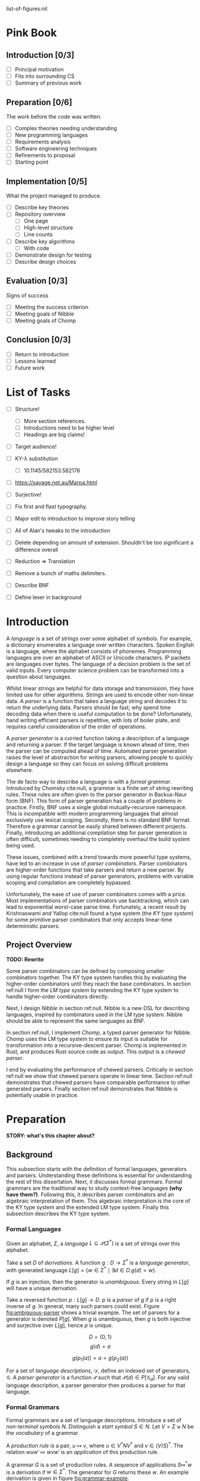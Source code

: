 #+latex_class: dissertation
#+latex_class_options: [12pt,a4paper,twoside,openright]
#+latex_header: \usepackage[hyperref=true,url=true,backend=biber,natbib=true]{biblatex}
#+latex_header: \usepackage[margin=1in]{geometry}
#+latex_header: \usepackage{booktabs,ebproof,parskip,stmaryrd}
#+latex_header: \addbibresource{diss.bib}

# math operators
#+latex_header: \DeclareMathOperator{\True}{true}
#+latex_header: \DeclareMathOperator{\False}{false}
#+latex_header: \DeclareMathOperator{\If}{if}
#+latex_header: \DeclareMathOperator{\Then}{then}
#+latex_header: \DeclareMathOperator{\Else}{else}
#+latex_header: \DeclareMathOperator{\Let}{let}
#+latex_header: \DeclareMathOperator{\In}{in}
#+latex_header: \DeclareMathOperator{\Null}{null}
#+latex_header: \DeclareMathOperator{\First}{first}
#+latex_header: \DeclareMathOperator{\Flast}{flast}

# shorthand
#+latex_header: \newcommand\mre{\(\mu\)-regular expression}
#+latex_header: \newcommand\mres{\(\mu\)-regular expressions}

# try to avoid widows and orphans
#+latex_header: \raggedbottom
#+latex_header: \sloppy
#+latex_header: \clubpenalty1000%
#+latex_header: \widowpenalty1000%

# add more header depths
#+options: H:6

list-of-figures:nil

\pagestyle{headings}
* Pink Book
** Introduction [0/3]
   * [ ] Principal motivation
   * [ ] Fits into surrounding CS
   * [ ] Summary of previous work
** Preparation [0/6]
   The work before the code was written.

   * [ ] Complex theories needing understanding
   * [ ] New programming languages
   * [ ] Requirements analysis
   * [ ] Software engineering techniques
   * [ ] Refinements to proposal
   * [ ] Starting point
** Implementation [0/5]
   What the project managed to produce.

   * [ ] Describe key theories
   * [ ] Repository overview
     * [ ] One page
     * [ ] High-level structure
     * [ ] Line counts
   * [ ] Describe key algorithms
     * [ ] With code
   * [ ] Demonstrate design for testing
   * [ ] Describe design choices
** Evaluation [0/3]
   Signs of success

   * [ ] Meeting the success criterion
   * [ ] Meeting goals of Nibble
   * [ ] Meeting goals of Chomp
** Conclusion [0/3]
   * [ ] Return to introduction
   * [ ] Lessons learned
   * [ ] Future work
* List of Tasks
  - [ ] Structure!
    - [ ] More section references.
    - [ ] Introductions need to be higher level
    - [ ] Headings are big claims!
  - [ ] Target audience!
  - [ ] KY-\lambda substitution
    - [ ] 10.1145/582153.582176
 
  - [ ] https://savage.net.au/Marpa.html

  - [ ] Surjective!
 
  - [ ] Fix first and flast typography.
  - [ ] Major edit to introduction to improve story telling
  - [ ] All of Alan's tweaks to the introduction
  - [ ] Delete depending on amount of extension. Shouldn't be too significant a
    difference overall
  - [ ] Reduction => Translation
  - [ ] Remove a bunch of maths delimiters.
  - [ ] Describe BNF
  - [ ] Define lexer in background
* Introduction
  A /language/ is a set of strings over some alphabet of symbols. For example, a
  dictionary enumerates a language over written characters. Spoken English is a
  language, where the alphabet consists of phonemes. Programming languages are
  over an alphabet of ASCII or Unicode characters. IP packets are languages over
  bytes. The language of a decision problem is the set of valid inputs. Every
  computer science problem can be transformed into a question about languages.

  Whilst linear strings are helpful for data storage and transmission, they have
  limited use for other algorithms. Strings are used to encode other non-linear
  data. A /parser/ is a function that takes a language string and decodes it to
  return the underlying data. Parsers should be fast; why spend time decoding
  data when there is useful computation to be done? Unfortunately, hand writing
  efficient parsers is repetitive, with lots of boiler plate, and requires
  careful consideration of the order of operations.

  A /parser generator/ is a curried function taking a description of a language
  and returning a parser. If the target language is known ahead of time, then
  the parser can be computed ahead of time. Automated parser generation raises
  the level of abstraction for writing parsers, allowing people to quickly
  design a language so they can focus on solving difficult problems elsewhere.

  The de facto way to describe a language is with a /formal grammar/. Introduced
  by Chomsky cite:null, a grammar is a finite set of string rewriting rules.
  These rules are often given to the parser generator in Backus-Naur form (BNF).
  This form of parser generation has a couple of problems in practice. Firstly,
  BNF uses a single global mutually-recursive namespace. This is incompatible
  with modern programming languages that almost exclusively use lexical scoping.
  Secondly, there is no standard BNF format. Therefore a grammar cannot be
  easily shared between different projects. Finally, introducing an additional
  compilation step for parser generation is often difficult, sometimes needing
  to completely overhaul the build system being used.

  These issues, combined with a trend towards more powerful type systems, have
  led to an increase in use of /parser combinators/. Parser combinators are
  higher-order functions that take parsers and return a new parser. By using
  regular functions instead of parser generators, problems with variable scoping
  and compilation are completely bypassed.

  Unfortunately, the ease of use of parser combinators comes with a price. Most
  implementations of parser combinators use backtracking, which can lead to
  exponential worst-case parse time. Fortunately, a recent result by
  Krishnaswami and Yallop cite:null found a type system (the /KY type system/)
  for some primitive parser combinators that only accepts linear-time
  deterministic parsers.
  
** Project Overview
   *TODO: Rewrite*

   Some parser combinators can be defined by composing smaller combinators
   together. The KY type system handles this by evaluating the higher-order
   combinators until they reach the base combinators. In section ref:null I form
   the /LM type system/ by extending the KY type system to handle higher-order
   combinators directly.

   Next, I design /Nibble/ in section ref:null. Nibble is a new DSL for
   describing languages, inspired by combinators used in the LM type system.
   Nibble should be able to represent the same languages as BNF.
   
   In section ref:null, I implement /Chomp/, a typed parser generator for
   Nibble. Chomp uses the LM type system to ensure its input is suitable for
   transformation into a recursive-descent parser. Chomp is implemented in Rust,
   and produces Rust source code as output. This output is a /chewed parser/.
   
   I end by evaluating the performance of chewed parsers. Critically in section
   ref:null we show that chewed parsers operate in linear time. Section ref:null
   demonstrates that chewed parsers have comparable performance to other
   generated parsers. Finally section ref:null demonstrates that Nibble is
   potentially usable in practice.
* Preparation
  *STORY: what's this chapter about?*
  
** Background
   This subsection starts with the definition of formal languages, generators
   and parsers. Understanding these definitions is essential for understanding
   the rest of this dissertation. Next, it discusses formal grammars. Formal
   grammars are the traditional way to study context-free languages *(why have
   them?)*. Following this, it describes parser combinators and an algebraic
   interpretation of them. This algebraic interpretation is the core of the KY
   type system and the extended LM type system. Finally this subsection
   describes the KY type system.
   
*** Formal Languages
    Given an alphabet, \( \Sigma \), a /language/
    \( L \subseteq \mathcal{P}(\Sigma^*) \) is a set of strings over this
    alphabet.

    Take a set \( D \) of /derivations/. A function \( g : D \to \Sigma^* \) is
    a /language generator/, with generated language
    \( L[g] = \{ w \in \Sigma^* \mid \exists d \in D. g(d) = w \} \).

    If \( g \) is an injection, then the generator is /unambiguous/. Every
    string in \( L[g] \) will have a unique derivation.

    Take a reversed function \( p : L[g] \to D \). \( p \) is a /parser/ of
    \( g \) if \( p \) is a right inverse of \( g \). In general, many such
    parsers could exist. Figure [[fig:ambiguous-parser]] shows a trivial example.
    The set of parsers for a generator is denoted \( P[g] \). When \( g \) is
    unambiguous, then \( g \) is both injective and surjective over \( L[g] \),
    hence \( p \) is unique.

    #+label: fig:ambiguous-parser
    #+name: fig:ambiguous-parser
    #+caption: A generated language with two parsers.
    #+begin_figure
    \[ D = \{ 0 , 1 \} \]
    \[ g(d) = a \]
    \begin{align*}
      p_1(a) &= 0 \\
      p_2(a) &= 1
    \end{align*}
    \[ g(p_1(a)) = a = g(p_2(a)) \]
    #+end_figure

    For a set of /language descriptions/, \( \mathcal{D} \), define an indexed
    set of generators, \( \mathcal{G} \). A /parser generator/ is a function
    \( \mathcal{P} \) such that
    \( \mathcal{P}(d) \in P[\mathcal{G}_d] \). For any valid language
    description, a parser generator then produces a parser for that language.
*** Formal Grammars
    Formal grammars are a set of language descriptions. Introduce a set of
    /non-terminal symbols/ \( N \). Distinguish a /start symbol/ \( S \in N \).
    Let \( V = \Sigma \uplus N \) be the /vocabulary/ of a grammar.

    A /production rule/ is a pair, \( u \mapsto v \), where \( u \in V^*NV^* \)
    and \( v \in (V/S)^* \). The relation \( wuw' \Mapsto wvw' \) is an
    /application/ of this production rule.

    A grammar \( G \) is a set of production rules. A sequence of applications
    \( S \Mapsto^* w \) is a derivation if \( w \in \Sigma^* \). The generator
    for \( G \) returns these \( w \). An example derivation is given in figure
    [[fig:grammar-example]].

    #+label: fig:grammar-example
    #+name: fig:grammar-example
    #+caption: An example grammar derivation.
    #+begin_figure
    \begin{align*}
      S &\mapsto aX \\
      X &\mapsto aX\\
      aX &\mapsto Xb \\
      X &\mapsto c
    \end{align*}
    \[ S \Mapsto aX \Mapsto aaX \Mapsto aXb \Mapsto acb \]
    #+end_figure

    These /unrestricted grammars/ correspond to recursively enumerable languages
    cite:null. Whilst any string in the language is accepted, rejecting strings
    is undecidable. Chomsky cite:null introduced a hierarchy of constrained
    grammars. Adding more constraints to production rules reduces the
    computational complexity of parsers, at the cost of reduced expressive
    power.

    Context-free grammars have rules of the form \( A \mapsto v \), where
    \( A \in N \). This transforms derivations into trees, with non-terminal
    internal nodes and alphabet strings as leaves.

    /Context-free grammars/ are the smallest class of grammars in the Chomsky
    hierarchy that include paired delimiters. The set of languages they
    represent are called /context-free languages/. Unfortunately, algorithms
    that parse general context-free grammars, such as Earley and CYK, have
    super-linear time complexity. *NOTE: why is this bad?*

    Chomsky cite:null found that context-free grammars can be parsed by
    nondeterministic push-down automata -- finite state machines with a stack.
    Restricting this to deterministic finite automata leads to /deterministic
    context-free grammars/. Their languages can be parsed in linear time, and
    are unambiguous.

    There are generally two approaches to parsing deterministic context-free
    grammars: top-down and bottom-up. Both of these methods are typically
    restricted to one symbol of /lookahead/. This means only one symbol of the
    input is visible at a time, and once the input is advanced it cannot be
    reversed.

    Top-down parsers, or left-most derivation parsers, start at the root of the
    derivation tree and recursively parse each non-terminal. Parsers like this
    one exclude grammars with /left-recursion/; rules of the form
    \( A \mapsto Av \). With only one symbol of lookahead, it is impossible to
    determine how deep the derivation needs to be.

    Bottom-up parsers (right-most derivation parsers) start at the leaves of the
    derivation tree. This eliminates the left-recursion problem, as the tree is
    only built up to the minimum necessary height.
*** Parser Combinators
    A /generator combinator/ is a higher-order language generator. They take
    some number of generators and generator combinators, and produce a new
    generator or generator combinator. A /parser combinator/ is likewise a
    higher-order parser.
    
    Mathematical analysis of arbitrary generator combinators is infeasible --
    they are arbitrary functions, after all. By restricting the combinators used
    to the set composing some primitive combinators, it is possible to introduce
    an algebra to describe them. Figure [[fig:mu-reg-def]] details one such algebra,
    named \mres{}.
    
    #+label: fig:mu-reg-def
    #+name: fig:mu-reg-def
    #+caption: \mres{} and their derivations.
    #+begin_figure
      *TODO: alignment of derivations is a little wonky*
      \[
        e = \bot
          \mid \epsilon
          \mid c
          \mid e \cdot e
          \mid e \vee e
          \mid \mu x. e
          \mid x
      \]
      
      \centering
      \bigskip
      \begin{math}
      \begin{array}{ccc}
        \begin{prooftree}
           \infer0[DEps]{\epsilon &\Mapsto \epsilon}
        \end{prooftree}
        & \qquad &
        \begin{prooftree}
           \infer0[DLit]{c &\Mapsto c}
        \end{prooftree}
        \\
        & \qquad & \\
        \begin{prooftree}
           \hypo{e &\Mapsto w}
           \infer1[DVeeL]{e \vee e' &\Mapsto w}
        \end{prooftree}
        & \qquad &
        \begin{prooftree}
           \hypo{e &\Mapsto w}
           \infer1[DVeeR]{e' \vee e &\Mapsto w}
        \end{prooftree}
        \\
        & \qquad & \\
        \begin{prooftree}
           \hypo{e &\Mapsto w}
           \hypo{e' &\Mapsto w'}
           \infer2[DCat]{e \cdot e' &\Mapsto ww'}
        \end{prooftree}
        & \qquad &
        \begin{prooftree}
           \hypo{e [ \mu x . e / x ] &\Mapsto w}
           \infer1[DFix]{\mu x . e &\Mapsto w}
        \end{prooftree}
      \end{array}
      \end{math}
    #+end_figure

    There are three first-order language generators: \(\bot\) for the empty
    language, \(\epsilon\) for the language of the empty string only, and
    \( c \) for a language containing the single-symbol string \( c \) only.

    There are two second-order combinators. Concatenation, \( g \cdot g' \)
    takes words from \( g \) and concatenates them with words from \( g' \).
    Alternation, \( g \vee g' \), forms the union of the languages \( g \) and
    \( g' \).

    Finally, there is the least-fixed-point combinator \(\mu g\). This is the
    union \( \bigcup_{n\in\mathbb{N}} g^n(\bot) \), assuming \( g \) is
    monotone. It is the fixed point as \( g (\mu g) = \mu g \).

    To complete the definition of \mres{} as language generators, figure
    [[fig:mu-reg-def]] also shows the derivation relation. Leiß cite:null found that
    \mres{} describe context-free languages. This means that for any \mre{}, there
    is a context-free grammar with the same language, and vice versa. One
    consequence of this means that general \mres{} take super-linear time to
    parse.

    Context-free grammars resolve the parse complexity problem by a
    transformation into a push-down automaton. The algebraic nature of \mres{}
    lends itself to a type system instead.
    
*** KY Type System
    *Note: All definitions are taken from cite:null. To what extent do they need
    citations?*

    The KY type system is a type judgement for \mres{}. If an expression is well
    typed, then there exists a top-down parser for the language of the
    expression.
    
    There are three properties of languages that are particularly interesting,
    named \( \Null \), \( \First \) and \( \Flast \). Their definitions are in
    figure [[fig:lang-props]]. To summarise, a langauge \( L \) is \( \Null \) when
    it contains the empty string. The \( \First \) set is the set of symbols
    starting strings in \( L \), and the \( \Flast \) set is the set of symbols
    that immediately follow strings in \( L \) to make a bigger string in
    \( L \).
    
    #+label: fig:lang-props
    #+name: fig:lang-props
    #+caption: Definitions of \( \Null \), \( \First \) and \( \Flast \)
    #+begin_figure
      \begin{gather*}
        \Null L \iff \epsilon \in L \\
        \begin{align*}
          \First L &= \{ c \in \Sigma \mid \exists w \in \Sigma^*.\, cw \in L \} \\
          \Flast L &=
             \{ c \in \Sigma
             \mid \exists w \in \Sigma^+, w' \in \Sigma^*.\,
               w \in L \wedge wcw' \in L
             \}
        \end{align*}
      \end{gather*}
    #+end_figure
    
    A /KY type/ \( \tau \) is a record \( \{\textsc{Null} \in \mathbb{B} ,
    \textsc{First} \subseteq \Sigma , \textsc{Flast} \subseteq \Sigma \}\). A
    language /satisfies/ a type, \( L \vDash \tau \), when \( \Null L \le
    \tau.\textsc{Null} \wedge \First L \subseteq \tau.\textsc{First} \wedge
    \Flast L \subseteq \tau.\textsc{Flast} \). This definition means that a type
    always over-approximates a language's properties. As types are triples of
    values, they can be manipulated by functions. Figure [[fig:mu-type]] shows some
    basic types and some operations on them. It also describes two relations on
    types, used by the typing judgement.
    
    #+label: fig:mu-type
    #+name: fig:mu-type
    #+caption: Some KY types and operations and relations on them
    #+begin_figure
    \[ b \Rightarrow s = \If b \Then s \Else \emptyset \]
    \begin{align*}
      \tau_{\bot} &= ( \False, \emptyset, \emptyset ) \\
      \tau_{\epsilon} &= ( \True, \emptyset, \emptyset ) \\
      \tau_{c} &= ( \False, \{ c \} , \emptyset )
    \end{align*}
    \begin{align*}
      \tau \vee \tau' &= \left\{ \begin{array}{rl}
           \textsc{Null} = &\tau.\textsc{Null} \vee \tau'.\textsc{Null} \\
           \textsc{First} = &\tau.\textsc{First} \cup \tau'.\textsc{First} \\
           \textsc{Flast} = &\tau.\textsc{Flast} \cup \tau'.\textsc{Flast}
         \end{array}\right\} \\
      \tau \cdot \tau' &= \left\{ \begin{array}{rl}
           \textsc{Null} = &\tau.\textsc{Null} \wedge \tau'.\textsc{Null} \\
           \textsc{First} = &\tau.\textsc{First} \cup (\tau.\textsc{Null} \Rightarrow \tau'.\textsc{First}) \\
           \textsc{Flast} = &\tau'.\textsc{Flast} \cup (\tau'.\textsc{Null} \Rightarrow \tau'.\textsc{First} \cup \tau.\textsc{Flast})
         \end{array}\right\}
    \end{align*}
    \begin{align*}
      \tau \circledast \tau' &= (\tau.\textsc{Flast} \cap \tau'.\textsc{First} = \emptyset) \wedge \neg \tau.\textsc{Null} \\
      \tau \# \tau' &= (\tau.\textsc{First} \cap \tau'.\textsc{First} = \emptyset) \wedge \neg (\tau.\textsc{Null} \wedge \tau'.\textsc{Null})
    \end{align*}
    #+end_figure

    Since the aim is to build a top-down parser, an expression cannot be left
    recursive. The KY type system achieves this using two /variable contexts/. A
    variable context is a map from variables to type. One of the variable
    contexts is /unguarded/, meaning that variables can be used freely. The
    other context is /guarded/, meaning variables can only be used on the right
    side of a concatenation.

    Figure [[fig:mu-judge]] gives the full typing judgement of the KY type system.
    Of particular note, the TFix rule assumes \( x \) is guarded in the
    hypothesis, the TCat rule shifts the guarded context into the unguarded one
    for the right side, and the TVar rule can only reference unguarded
    variables. Krishnaswami and Yallop showed cite:null that is an expression
    has a complete typing judgement when the two variable contexts are empty, it
    is possible to compute a parser for the language of that expression.
    
    #+label: fig:mu-judge
    #+name: fig:mu-judge
    #+caption: KY typing judgement
    #+begin_figure
    \begin{math}
    \begin{array}{ccc}
      \begin{prooftree}
        \infer0[TBot]{\Gamma; \Delta &\vdash \bot : \tau_{\bot}}
      \end{prooftree}
      & \qquad &
      \\
      & \qquad &
      \begin{prooftree}
        \infer0[TEps]{\Gamma; \Delta &\vdash \epsilon : \tau_{\epsilon}}
      \end{prooftree}
      \\
      \begin{prooftree}
        \infer0[TChar]{\Gamma; \Delta &\vdash [ c ] : \tau_c}
      \end{prooftree}
      & \qquad &
      \\
      & \qquad &
      \begin{prooftree}
        \infer0[TVar]{\Gamma, x : \tau; \Delta &\vdash x : \tau}
      \end{prooftree}
      \\
      \begin{prooftree}
        \hypo{\Gamma; \Delta &\vdash e : \tau} 
        \hypo{\Gamma; \Delta &\vdash e' : \tau'} 
        \hypo{\tau &\# \tau'}
        \infer3[TVee]{\Gamma; \Delta &\vdash e \vee e' : \tau \vee \tau'}
      \end{prooftree}
      & \qquad &
      \\
      & \qquad &
      \begin{prooftree}
        \hypo{\Gamma; \Delta &\vdash e : \tau} 
        \hypo{\Gamma, \Delta; \cdot &\vdash e' : \tau'} 
        \hypo{\tau &\circledast \tau'}
        \infer3[TCat]{\Gamma; \Delta &\vdash e \cdot e' : \tau \cdot \tau'}
      \end{prooftree}
      \\
      \begin{prooftree}
        \hypo{\Gamma; \Delta, x : \tau &\vdash e : \tau} 
        \infer1[TFix]{\Gamma; \Delta &\vdash \mu x. e : \tau}
      \end{prooftree}
      & \qquad &
    \end{array}
    \end{math}
    #+end_figure
    
*** Hindley-Milner Type System
    *TODO: Proof read*
    
    The simply-typed lambda calculus (STLC) is possibly the simplest possible
    type system, consisting of ground terms and functions only. System F is an
    extension of the STLC, adding /polymorphism/, where values can have multiple
    types.

    /Type inference/ is the assignment of types to expressions such that the
    expression type checks. Whilst there are arguments for and against type
    inference, when types are difficult to express, the option to elide them is
    helpful. Unfortunately, type inference for System F is undecidable
    cite:null.

    To overcome this problem, Hindley and later Milner described a type system
    with /parametric polymorphism/. Values either have a monotype, or a
    polytype. A monotype is a regular STLC type. A polytype is an abstraction
    over a monotype by adding in type variables, which are placeholders for
    arbitrary monotypes. For example, the generic identity function has the
    polytype \( \forall \alpha. \alpha \to \alpha \).

    A key part of the HM type system is /specialisation/. This is the
    instantiation of one or more free variables in a polytype. The relation
    \( \sigma \sqsubseteq \sigma' \) holds if \(\sigma\) can specialise to
    \(\sigma'\).

    The syntax and type judgement for the HM type system is given in figure
    [[fig:hm-type]]. Notice how HMVar specialises types. Conversely, only HMLet can
    /generalise/ types -- monotypes with free variables become polytypes.

    #+label: fig:hm-type
    #+name: fig:hm-type
    #+caption: HM syntax and typing judgement
    #+begin_figure
    \begin{align*}
      e &= x \mid e e \mid \lambda x. e \mid \Let x = e \In e \\
      \tau &= \alpha \mid \tau \to \tau \\
      \sigma &= \tau \mid \forall \alpha. \sigma
    \end{align*}
    \begin{math}
    \begin{array}{ccc}
    \begin{prooftree}
      \hypo{\sigma \sqsubseteq \tau}
      \infer1[HMVar]{\Gamma, x : \sigma \vdash x : \tau}
    \end{prooftree}
    & \qquad &
    \begin{prooftree}
      \hypo{\Gamma \vdash e : \tau \to \tau'}
      \hypo{\Gamma \vdash e' : \tau}
      \infer2[HMApp]{\Gamma \vdash e e' : \tau'}
    \end{prooftree}
    \\ & \qquad & \\
    \begin{prooftree}
      \hypo{\Gamma, x : \tau \vdash e : \tau'}
      \infer1[HMAbs]{\Gamma \vdash \lambda x. e : \tau \to \tau'}
    \end{prooftree}
    & \qquad &
    \begin{prooftree}
      \hypo{\Gamma \vdash e : \tau}
      \hypo{\Gamma, x : \forall \alpha. \tau \vdash e' : \tau'}
      \infer2[HMLet]{\Gamma \vdash \Let x = e \In e' : \tau'}
    \end{prooftree}
    \end{array}
    \end{math}
    #+end_figure

    By restricting introduction of polymorphism to \( \Let \) statements only,
    type inference is not only possible, but is nearly linear is almost all
    cases. The inference algorithm, called the /J algorithm/ is usually given in
    tree form, as in figure [[fig:hm-infer]]. 

    #+label: fig:hm-infer
    #+name: fig:hm-infer
    #+caption: The J algorithm
    #+begin_figure
    \begin{prooftree*}
      \hypo{\tau = inst(\sigma)}
      \infer1[JVar]{\Gamma, x : \sigma \vdash x : \tau}
    \end{prooftree*}
    \begin{prooftree*}
      \hypo{\Gamma \vdash e : \tau}
      \hypo{\Gamma \vdash e' : \tau'}
      \hypo{\tau'' = newvar()}
      \hypo{unify(\tau, \tau' \to \tau'')}
      \infer4[JApp]{\Gamma \vdash e e' : \tau''}
    \end{prooftree*}
    \begin{prooftree*}
      \hypo{\tau = newvar()}
      \hypo{\Gamma, x : \tau \vdash e : \tau'}
      \infer2[JAbs]{\Gamma \vdash \lambda x. e : \tau \to \tau'}
    \end{prooftree*}
    \begin{prooftree*}
      \hypo{\Gamma \vdash e : \tau}
      \hypo{\Gamma, x : \forall \alpha. \tau \vdash e' : \tau'}
      \infer2[JLet]{\Gamma \vdash \Let x = e \In e' : \tau'}
    \end{prooftree*}
    #+end_figure

    Instead of performing specialisation, JVar instead returns a general
    instance of a polytype. All the bound type variables are instantiated by a
    fresh generic type instance.

    Specialisation is then performed by JApp. The \(unify\) function coerces
    both arguments to their join, or type inference fails if the join doesn't
    exist. Recall that the join of two values is the least value greater than
    them both. Therefore \(unify\) performs the least amount of specialisation
    to give both arguments the same shape.

    Variations of the HM type sytem are used by many functional programming
    languages, such as ML and Haskell cite:null. 
** Requirements Analysis
   My core deliverable focused on implementing the KY type system. Having a well
   typed language description is nearly useless without a way to parse the
   language. Hence another core component was to /output a chewed parser/. These
   two components could then be used to create a parser from any Nibble
   description.

   *TODO: rewrite*
   
   One major feature of parser combinators is their composition into
   higher-order combinators. The KY type system cannot directly type check these
   higher-order combinators and must first perform some evaluation down to
   combinators represented by \mres{}. This can lead to an exponential increase in
   size of \(mu\)-regular expressions. I attempt to eliminate this issue by
   /exploring adding functions and lambda expressions/ to \mres{} and to Nibble.

   There are many other ways Nibble could be extended. *TODO: list them*
** Starting Point
   I closely studied the KY type system before beginning the project. I did not
   begin any work on possible extensions to it.

   The project builds on ideas about formal languages. These have been studied
   in the /Part IA Discrete Maths/ and /Part IB Compiler Construction/ courses.
   I also did a small personal project on them during the summer of 2018.

   Additionally, the project uses concepts from type systems, covered in the
   /Part IB Semantics of Programming Languages/, /Part II Types/ and /Part II
   Denotational Semantics/ courses.
** Software Engineering
*** Project Management
    After successful development of an initial core, extensions to a programming
    language naturally tend themselves to an iterative approach. Whilst you are
    mindful of future extensions, you work towards successful implementation of
    one at a time.

    This lends itself to the spiral development model. Each component follows a
    waterfall development cycle --- design, implementation, integration and
    testing --- and no two components are developed concurrently.

    *NOTE: the rest of this section could be cut*

    This model has several other benefits. At the end of each cycle, there is a
    functional deliverable. This means that even when there are unexpected
    delays in implementing a component, there is still a functional product to
    fall back on.

    Additionally, there is a lot of flexibility in what components are
    implemented and in what order. As you work on a product, you come to better
    understand what features can be added and the cost of doing so. *TODO: More
    words here*
*** Version Control
    I used git as a version-control and revision history system. New features
    were developed on individual branches. Upon completion, they were merged
    with the main branch.

    The git repository was mirrored on both a privately-owned server and GitHub.
    Regular commits and pushes ensured that very little data was lost if there
    was an issue with my device.

    The project is dual-licensed under the MIT and Apache 2.0 licenses, as is
    common for projects written in Rust. These are permissive licenses that
    encourage development whilst limiting personal liability.
*** Development Tools
    The standard Rust build system is called Cargo. It provides an easy way to
    run several kinds of checks against the whole code base. In particular
    clippy is a static analysis tool that highlights some style improvements and
    common bugs. Also, rustfmt was regularly used to consistently format code.
    
    Some tests were performed using Rust's built-in test harness. This allows
    the user to write unit tests anywhere. It also provides a method of
    performing integration tests.

    Benchmarks were written using  criterion. This micro-benchmarking library
    measures the performance of a function by measuring thousands of iterations.
    It also provides some simple statistical analysis and comparisons between
    functions.
* Implementation
  This section is split into two parts. The first describes Nibble, a new
  practical DSL for describing languages, and two type systems for it. The
  second describes Chomp, which is a parser generator from Nibble to Rust,
  implemented in Rust.

  We start by explaining the changes from \mres{} to Nibble. This is followed by
  descriptions of two type systems. KY-\(\lambda\) is a macro-based type
  system, making heavy use of syntactic replacement. This is the type system
  used by Chomp. \(LM\) is a Hindley-Milner type system with a constraint
  checker, adding polymorphic types to the *KY-\(\lambda\)* type system.

  The second part describes Chomp, starting with an overview of the code
  repository and a quick look at why Rust was used. A detailed view of the core
  generation pipeline follows this. Finally there is a discussion of the
  procedural macro system in Rust and how it is used by Chomp.

** Syntax of Nibble
   Nibble is a language to describe languages. This means that they are
   semantically interpreted as language generators and generator combinators,
   just like \mres{}. The best way to introduce Nibble is by a direct comparison
   with \mres{}, like in figure [[fig:nibble-vs-mu]].

   #+label: fig:nibble-vs-mu
   #+name: fig:nibble-vs-mu
   #+caption: Comparison of Nibble and \mres{} describing signed binary arithmetic.
   #+begin_figure
   *TODO: figure*
   #+end_figure

   \mres{} contain lots of repetitions. For example, *example*. Nibble
   eliminates this repetition using two mechanisms. One is named let
   expressions. These introduce a new variable binding, eliminating identical
   code structures. The other is lambda expressions. These are parameterised
   expressions. Semantically, both let expressions and lambda expressions
   correspond to generator combinators.

   Recall that a language generator is a function from derivations into strings.
   Therefore we need a way to convert Nibble expressions into derivations. This
   can be done by /reducing/ the Nibble expressions by eliminating let
   expressions and function calls at the top level. The resulting expression has
   a combinator borrowed from \mres{} at the top level, and uses the
   corresponding derivation rule.

   Reduction is similar to call-by-name evaluation of programming languages.
   Given a let expression, all occurrences of the binding variable in the body are
   substituted with the bound expression. A function call on a lambda expression
   behaves similarly. *Examples.*
   
   There are several other minor changes between Nibble and \mres{}. Nibble does
   not include an equivalent for \(\bot\): there are few, if any, practical uses
   for the empty language. Literals can be a sequence of characters instead of
   only a single character. This aligns closer with programmer intentions than
   lots of single character concatenations. Other syntactic elements of \mres{}
   were converted to ASCII for ease of input. Finally, fixed-point expressions
   take a lambda abstraction instead of directly introducing the fixed-point
   variable.
   
** Nibble Type Systems
   Nibble has two different type systems of different complexities. The
   KY-\(\lambda\) type system is a minimal departure from the \(KY\) type
   system, by reducing Nibble expressions to \mres. The LM type system works
   directly on Nibble expressions. It is a modified Hindley-Milner type system,
   introducing algebraic types and type constraints. 

*** KY-\(\lambda\) Type System
    KY-\(\lambda\) is a minimal type system for Nibble. Instead of type checking
    Nibble expressions, it first performs reduction to get \mres{}, which it
    then type checks using the KY type system. Under this system, let
    expressions and lambda expressions are like parametric macros: a
    substitution of expressions.

    An immediate benefit of this system is its simplicity. After performing the
    relatively simple task of reduction, Chomp can then check expressions using
    the already-developed KY type system.

    There are some problems with this system. Firstly, Nibble forms a superset
    of the lambda calculus. Therefore reduction of expressions is
    non-terminating. An example of such an is in listing [[lst:omega]]. This
    can be mitigated by forbidding variables to appear in the function position
    of an application expression. Even still, the size of expressions can
    increase exponentially.

    #+label: lst:omega
    #+name: lst:omega
    #+caption: Non-reducing Nibble expression.
    #+attr_latex: :centering
    #+begin_src rust
      let omega(x) = x x;
      match omega omega
    #+end_src

    Secondly, a reduced expression can contain the same \mre{} multiple times.
    This means a naive type checker will waste time on redundant computation.
    This could be mitigated by including some form of caching.

    Both of these problems can be resolved if types are applied directly to
    Nibble expressions.
*** LM Type System
    The LM type system is a modified Hindley-Milner type system. Instead of
    reducing Nibble expressions, they are type checked directly. This requires
    algebraic base types, function types and parametric polymorphism.

    The Hindley-Milner type system uses the structure of expressions to infer
    their types. Instead of treating \(\tau \cdot \tau\) and \(\tau \vee \tau\)
    as operators, we use them as constructors. We also introduce
    \( \mu \alpha. \tau \) as a type constructor.

    Due to guarding rules, variables are treated differently depending on
    whether they appear on the left or right of concatenation rules. This means
    that for application expressions the way the function uses the variable
    changes how the argument can be type checked. This is resolved by
    introducing two function types -- \(\tau \to \tau\) and \(\tau \leadsto
    \tau\) for when the formal parameter is used in an unguarded and guarded
    context respectively.

    In the KY type system, the concatenation and alternation rules included
    constraints on types in their hypotheses. Because of the polymorphism
    present in Hindley-Milner type systems, it is impossible to know when these
    constraints are satisfied until the type variables are instantiated.
    Instead, the LM defers checking these constraints by collecting them in the
    conclusion of type rules. Polytypes must then carry with them the set of
    constraints that any instances must satisfy.

    We say an expression is well typed if the typing rules can assign it a type,
    and all constraints are satisfied.
    
    Finally we consider type inference. Types in the KY type system form an
    algebra. For example, \( \alpha \cdot \tau_\epsilon = \alpha \) for all
    types \( \alpha \). Because of this algebraic nature, it is difficult to
    determine whether two types are equal. For instance, do we have \( ((\alpha
    \vee \beta) \cdot \gamma) \cdot \delta = (\alpha \cdot (\gamma \cdot
    \delta)) \vee ((\beta \cdot \tau_\epsilon) \cdot (\gamma \cdot \delta))
    \)[fn:: Yes]? Introducing fixed points only makes determining type equality
    more difficult.

    Recall that unification takes two types and instantiates type variables
    until they are equal. Given that equality is so complex, how can we unify
    two variables efficiently? The solution is to only use structural equality
    for unification. Whilst it will reject some otherwise well-typed Nibble
    expressions, using structural equality should have a huge performance
    benefit. In any case, for this small set of rejected expressions, there will
    be a Nibble expression with an equivalent language.
** Repository Overview
   Table [[tbl:overview]] gives a brief description of the repository structure for
   Chomp. The main Chomp library and binary are contained in the ~src~
   directory. Other directories correspond to separate libraries and binaries
   built around Chomp.

   #+label: tbl:overview
   #+name: tbl:overview
   #+caption: Brief outline of the code repository structure.
   #+attr_latex: :float t
   | Path                   | Description                                              | Lines of Code |
   |------------------------+----------------------------------------------------------+---------------|
   | ~src/nibble~           | Nibble parser and normalisation                          |           676 |
   | ~src/chomp~            | Chomp type inference algorithm                           |          1676 |
   | ~src/lower~            | Chewed parser code generation                            |           420 |
   | ~chewed~               | Shared library for all chewed parsers                    |           270 |
   | ~chomp-macro/src~      | Procedural macro interface                               |            41 |
   | ~chomp-macro/tests~    | Minimal end-to-end tests of Chomp                        |           123 |
   | ~autochomp/src~        | AutoChomp -- Chomp using a chewed parser for parsing     |           570 |
   | ~autochomp/bench~      | Performance comparison between Chomp and Autochomp       |           167 |
   | ~chomp-bench/**/json~  | Performance comparison between various parsers for JSON  |           430 |
   | ~chomp-bench/**/ascii~ | Performance comparison between various parsers for ASCII |           227 |

   Rust was chosen as an implementation language for a variety of reasons.
   First is the ownership, which is part of the Rust type system that ensures
   data is stored in one place at a time. This has consequences for chewed
   parsers. Once a character is taken from the input stream, there is no subtle
   way to put it back without transferring ownership. In fact, the API in the
   ~chewed~ library prevents this possibility.

   Another reason Rust was chosen is the procedural macro system. This system
   provides an easy way to integrate Chomp into the Rust build process. It is
   discussed in more detail in section [[*Procedural Macros]].

   Rust uses a highly optimising compiler. Whilst the algorithms used by chewed
   parsers are simple, they include many nested method calls by design. The Rust
   compiler performs optimisations which dramatically increases the performance
   of these parsers without having to be clever with code generation.

   Another useful feature of Rust is its exhaustive pattern matching. This is
   relevant to Chomp in two ways. Inside of Chomp, exhaustive pattern matching
   ensures all transformations are implemented for all Nibble expressions. For
   the chewed parsers, the exhaustive pattern matching ensures that all possible
   input characters have to be dealt with in a sane way; either continuing to
   parse, or returning an error.
   
** Core Generation Pipeline
   Chomp has three main phases: parsing, type inference, and code generation.
   Parsing takes an stream of input Nibble tokens for and produces an abstract
   syntax tree (AST). Type inference analyses this AST and assigns each node a
   type, or produces an error. If the root is given a type, the tree is
   transformed into a typed syntax tree. Finally, the typed syntax tree is
   converted into output Rust tokens for the chewed parser.

*** Parsing
    Chomp uses a parser framework called ~syn~. The parser takes a stream of
    lexical tokens and produces a concrete parse tree. This is then converted
    into an abstract syntax tree, which is used by the type inference stage.
    
    The parser was written by hand. Nibble is a small language, designed to be
    easily parsed. This greatly simplifies the task of writing a parser for it.

    *example: parsing concatenation?*

    After parsing to the concrete syntax tree, the input stage then normalises
    it to an AST. This has two parts, which occur concurrently. One is
    desugaring, which is the elimination of syntactic shortcuts; and the other
    is introduction of De Bruijn indices, which is a way of naming variables.

    Syntactic sugar is part of a language that doesn't add any expressive power,
    and only makes it easier to read. For example, the Nibble expression ~let
    opt(x) = _|x; ...~ is semantically equivalent to ~let opt = /x/ _|x; ...~.
    The let-combinator syntax is redundant, but makes it easier to determine if
    a let expression is a combinator or a full language description. Desugaring
    expands all the syntactic sugar into the base expressions.

    *TODO: segue.*
    In lexically-scoped languages, variable bindings form a stack. Take the
    Nibble expression ~/x/ (/y/ y x) (/z/ z)~. ~x~ is bound first, then ~y~ is
    bound and unbound, and finally ~z~ is bound and unbound. Also note that the
    names of variables have little impact.

    Making use of these two observations, we can arrive at De Bruijn indices,
    where variables are referenced by their position from the top of the stack.
    Using the previous example, the expression becomes ~// (// 0 1) (// 0)~.
    This helps improve the efficiency of later compilation stages, as well as
    spotting usage of undeclared variables early.

    *algorthim: normalisation in practice*
*** Type Inference
    Type inference takes an AST and produces a typed syntax tree, by assigning
    every node a type. This section starts with a discussion about where type
    annotations are stored. Next, it describes the visitor pattern used in the
    type inference algorithm. Finally, it details the design of the variable
    context used during type checking.

    There are generally two ways to annotate a tree with types. Internal
    annotations define a new tree type with almost identical structure to the
    AST. The only difference is that every node also stores type information.
    External annotations provide an external function to find the type of a
    node, without modifying the original data structure at all.

    *Why does Chomp use internal annotations?*
    
    # Chomp uses internal annotations for a few reasons. Firstly, anyone should be
    # able to create and modify an AST but only some languages should have typed
    # syntax trees. By using two separate types, ASTs can have public
    # constructors and typed syntax trees can have private constructors.

    # Secondly, 

    # Secondly, *usage in code generation.*

    Type inference is performed using the visitor pattern. This pattern is
    depicted in figure [[fig:visitor]]. A visitor has different methods each
    accepting a different type of expression. An expression has a method that
    takes a visitor and dispatches the call for the correct expression type.

    #+label: fig:visitor
    #+name: fig:visitor
    #+caption: UML diagram showing the visitor pattern.
    #+begin_figure
    *TODO: finish figure*
    #+end_figure

    The visitor design pattern keeps the code for each visitor in one location,
    instead of split across all the different expression types. This is
    particularly important for reduction, which was also implemented using
    the visitor pattern. Reduction requires many recursive manipulations of the
    expression tree. Keeping each stage separate helps to verify the correctness
    over the whole tree.

    The visitor pattern also provides external users of Chomp an interface to
    include their own manipulations. It can also help if Chomp is split into
    three libraries for the front-end, middle-end and back-end.

    *application: visitor pattern for substitution?*

    Finally there is the variable context. The LM type system splits the
    variable context into two parts: an unguarded context and a guarded context.
    To further complicate things, some variables move back and forward between
    the unguarded and guarded contexts, whilst others are always unguarded. 

    *TODO: rewrite to describe what's implemented*
    
    # Listing [[lst:var-context]] shows the data structure and API I used to solve all
    # these problems. At its core, a ~Context~ is a wrapper for ~vars~, a vector
    # of types. These types are either ~Dynamic~, going between guarded and
    # unguarded, or ~Static~, remaining always unguarded.

    # #+label: lst:var-context
    # #+name: lst:var-context
    # #+caption: Variable context structure and API.
    # #+begin_src rust
    # *TODO: finish figure*
    # #+end_src

    # To determine whether a ~Dynamic~ type is guarded requires looking at
    # ~unguard_points~. This is a separate stack, recording the length of ~vars~
    # when it was last unguarded. If a variable is deeper in the stack then the
    # last index in ~unguard_points~, it is unguarded. Otherwise, it is only
    # unguarded if it is ~Static~.

    # *TODO: proof read. Very fumbly*
    
    # There are four main functions in the API for ~Context~. ~get_variable_type~
    # is a fallible way of retrieving a variable, returning an error if the
    # desired variable is guarded. ~with_unguard~, ~with_unguarded_type~ and
    # ~with_guarded_type~ unguard the context, introduce a new unguarded type and
    # introduce a new guarded type respectively. Each of them takes a function
    # argument. Due to the nature of stacks, each one pushes a value, calls the
    # supplied function, and then pops the value before returning the result.
    # Because Rust is an optimising compiler, it is likely each of these calls
    # will be fully inlined, resulting in no size increase to the call stack.
    
*** Code Generation
    Code generation transforms a typed syntax tree into Rust tokens describing a
    parser. This requires tree parts: translation, type generation and parser
    implementation. First, the tree is translated into an \mre{}. This avoids
    the problem of representing functions as data types. Type generation defines
    all the data types produced by the parser. By using Rust's zero-sized types,
    it is possible to achieve very small storage footprints whilst using rich
    types. The implementation describes how to parse each data type. Rust's
    trait system aids this process.

    Ideally, the translation step would be unnecessary. Instead, Rust's generics
    would allow parametric data types and parser implementations. There are two
    practical problems with this. First, generic type arguments cannot be given
    their own type arguments. Consider the function ~/f/ f "a"~. Ideally, this
    would have the datatype declaration ~type Foo<F> = F<A>;~. Unfortunately,
    the Rust compiler rejects the type argument ~<A>~ on ~F~. Secondly, generic
    type arguments cannot provide compile-time constants to the generic type.
    Consider the alternation ~"a"|"b"~. To get the full performance benefit of
    type-checked parser combinators, the branching conditions, i.e. the first
    sets, for each alternative need to be known at compile time. For a generic
    implementation ~Alt<A, B>~, there is no way to get this information as a
    compile-time constant.

    *TODO: talk about other alternatives?*
    
    Recall reduction used by the KY-\lambda type system, in section
    [[*KY-\(\lambda\) Type System]]. There, reduction stopped when the top-level
    expression was not a let expression or lambda expression. Translation
    instead continues the reduction process until the result has no more lambda
    expressions, let expressions, or function calls. The resulting expression
    can be trivially translated into a \mre{}, as every other component of
    Nibble expressions has a corresponding component in \mres{}. *example*
    
    One downside of this approach is that it creates significantly more code
    than generics would. This could increase the compilation time of the chewed
    parser. Naming types also becomes more challenging. Every instance of a
    *let-lambda* expression creates a new datatype, that all want the same name.
    Chomp solves this by adding a unique number to the end of each type. This
    can make discovering the correct type to use more difficult that generics
    would.

    *Segue.*
    A zero-sized type is a data type that has exactly one instance. For example,
    the unit type ~()~ is zero-sized. Because there is only a single instance, a
    value of a zero-sized type has no information. This means the Rust compiler
    does not need to store values of this type, reducing the memory footprint of
    various data structures. Chomp exploits zero-sized types by translating
    epsilon expressions and literal expressions into zero-sized types. The
    language of an epsilon statement is the empty string, so it only has one
    instance. Similarly, each literal string can be parsed in exactly one way,
    so they also only have one instance. This means literal strings and epsilon
    statements require no storage in the final parse tree.

    Concatenation expressions are translated into structures -- records of
    fields. Whilst the KY type system uses binary concatenation, Nibble uses
    \(n\)-ary concatenation, to match real-world usage. *Example.* 

    Alternation expressions are translated into enumerated types. Similar to
    concatenation, the generated enumerations are \(n\)-ary instead of binary.
    From experience gained writing various tests, it is much more pleasant for
    the user to only consider one, large alternation than many small nested
    ones. *Example*

    *TODO: relevance?* 
    
    By default, Rust stores all values on the stack. The size of values on the
    stack must be known at compile time, so the compiler can allocate enough
    space for them. These two facts mean that Rust does not allow
    directly-recursive data types. *Example: linked list.* This list could store
    zero, one, or more items on the stack, each giving a value with a different
    size. To allow recursion, a recursive reference has to be indirect, for
    example with an owned heap-reference like ~Box~.

    *TODO: describe as implemented*
   
    Now we know how Nibble expressions are converted into data types. Next we
    explore how they are parsed.

    Listing [[lst:parse-def]] gives the core of the definition of the ~Parse~ trait,
    used to parse streams of characters into the data types we made earlier.
    ~take~ removes characters from the stream to produce an instance of the
    type, until the next character is not in the first set of the expression's
    type. For instance, the ~take~ method for epsilon expressions always
    succeeds, leaving the stream alone. The ~take~ method for literal
    expressions succeeds if and only if the stream starts with that literal
    string. *example*.

    #+label: lst:parse-def
    #+name: lst:parse-def
    #+caption: ~Parse~ trait definition
    #+begin_src rust
      fixme!()
    #+end_src

    Because the expression is well-typed, we know that any fixed-point recursion
    is guarded. Therefore fixed-point recursion is unchecked. Likewise, because
    first and flast sets are disjoint for concatenation expressions, the prefix
    can greedily take characters from the stream before the suffix does. For
    alternations, we know that the first sets for each alternative are disjoint,
    so we can easily chose which alternative to parse.

    *example: generated code.*

** Procedural Macros
   Procedural macros are compile-time procedures that operate over Rust tokens.
   They let users perform arbitrary transformations to Rust tokens. This can be
   used for mundane cases, like creating debugging information, to exotic, such
   as embedding Nibble in Rust code.

   Tokens used in Nibble are a subset of tokens used in Rust. This design choice
   means that Chomp could be used as a procedural macro -- it takes Rust
   (Nibble) tokens and produces a different stream of Rust tokens. Integrating
   Nibble into other projects then becomes simple: declare that the project uses
   Chomp, include the ~chewed~ library, write some Nibble in a macro, and then
   enjoy the chewed parser.
   
   *STORY: I'm not sure what I want to say here.*

   One key requirement for Nibble was that it can describe itself. The easiest
   way to test this was to replace the parser in Chomp with a chewed parser.
* Evaluation
  This section starts by discussing whether the project fulfilled the original
  requirements. Next, we perform qualitative analysis of Nibble, such as
  comparing Nibble to other ways of describing languages. Finally, this section
  quantitatively compares the performance of Chomp and chewed parsers against
  other parsing and generation techniques.
  
** Meeting the Success Criterion
   Overall, I have achieved the core requirements of this project, as stated in
   section [[*Requirements Analysis]]. I have also made significant progress with
   the theory of a major stretch requirement, although implementation is
   incomplete. The rest of this section looks back at the success criterion in
   the project [[*Project Proposal]].

   First, Nibble is able to describe itself, as demonstrated in the
   ~autochomp/src/lib.rs~ file. This strongly implies that Nibble is
   sufficiently expressive to describe practical languages.

   Secondly, Chomp accepts this self-description of Nibble and produces a chewed
   parser. That Chomp produces this parser, called /AutoNibble/, means that
   Nibble is well-typed in the KY-\lambda type system. Hence, Nibble is
   unambiguous and can be parsed efficiently.

   Third, Chomp can be modified to use AutoNibble in the parsing stage. The
   ~autochomp~ library produces a binary with an identical interface to Chomp,
   named /AutoChomp/ using the AutoNibble parser. This is evidence that a chewed
   parser can be used successfully in a practical system.

   Finally, AutoChomp produces identical code to Chomp. This is demonstrated by
   the tests in ~autochomp/tests/compare/~. AutoNibble and the parser from Chomp
   are used to parse Nibble expressions, and their outputs are compared. After
   the normalisation stage, Chomp and AutoChomp are identical -- only the parser
   has changed. The fact the tests pass is strong evidence the parsers are also
   identical.

** Analysis of Nibble
   In section [[*Project Overview]], I assert that Nibble was inspired by \mres{}. I
   also claim that it should be able to describe the same languages as BNF. This
   section starts by comparing Nibble to \mres{}. In particular, I determine
   whether Nibble is a practical replacement for \mres{}. Next, I compare Nibble
   against BNF, firstly for expressive power, and then for ease of use in
   untyped and typed applications.

*** Comparison with \mu-Regular Expressions
    In section [[*Syntax of Nibble]], I describe how to translate Nibble expressions
    into \mres{}. This translation is surjective for \mres{} that do not include
    \(\bot\) -- all \mre{} syntax, except for \(\bot\), has an equivalent in
    Nibble. In fact, all \mres{} either express the empty language, or there is
    a Nibble expression with the same language.
    
    I will use three criteria to compare how practical a programming language
    is. One programming language is more practical than another if: there is
    less repetition; the syntax is more descriptive; and there is less cognitive
    load on a programmer. Less repetition means programmers are less likely to
    make mistakes. More descriptive syntax makes reading code easier. Less
    cognitive load means programmers can spend more mental capacity solving the
    problems they want to.

    Nibble is less repetitive than \mres{}, because common subexpressions can be
    extracted into let expressions. This is demonstrated back in figure
    [[fig:nibble-vs-mu]]. *Point out particular expression.* Let expressions also
    make Nibble syntax more descriptive than \mres{}. Labels also allow parts of
    expressions to be given descriptive names inline. Finally, the abstraction
    from let expressions and lambda expressions reduces the cognitive load of
    Nibble compared to \mres{}.

*** Comparison with BNF
    Nibble is as expressive as standard BNF. As discussed earlier, surjective
    translation means that Nibble expressions describe the same set of languages
    as \mres{}. As stated in section [[*Parser Combinators]], Leiß cite:null found
    that \mres{} describe all context-free languages. BNF also describes all
    context-free languages, so Nibble is at least as expressive as BNF.

    Untyped Nibble is a more practical description of languages than BNF. Nibble
    is less repetitive, more descriptive and has a lower cognitive load. BNF can
    only have alternatives at the top level. This means that the BNF declaration
    for the Nibble expression ~match x.("b"|"c").x~ would have to double the
    number of occurrences of ~x~. BNF also has no equivalent for the lambda
    expressions found in Nibble. Going back to figure [[fig:nibble-vs-mu]], whilst
    Nibble can invoke the ~list~ expression twice, BNF has to fully expand it
    twice.

    *TODO: descriptive.*

    BNF uses a single mutually-recursive namespace. This is demonstrated in
    listing [[lst:bnf-mut-rec]]. *Example.* This means that when a programmer finds
    a BNF non-terminal, its declaration could be anywhere in the file. By
    contrast, Nibble uses multiple nested lexical scopes. All variables are
    declared earlier in the expression, either from a let expression or lambda
    expression. *How does this help?*
    
    #+label: lst:bnf-mut-rec
    #+name: lst:bnf-mut-rec
    #+caption: Demonstration of BNF's single mutually-recursive namespace
    #+begin_src text
      TODO: finish source block
    #+end_src

    Typed Nibble is much less practical than BNF used by most other parser
    generators. Typed Nibble reintroduces some repetition. Listing
    [[lst:nibble-left-factor]] shows two Nibble expressions. Their languages are
    equivalent, but the first fails to type check whilst the second succeeds. 

    #+label: lst:nibble-left-factor
    #+name: lst:nibble-left-factor
    #+caption: Left factoring of a Nibble expression
    #+begin_src rust
      // Unfactored
      let x = ...;
      let y = ...;
      let alpha = "a" | "b" | "c" | ... | "z";
      let ident = [rec](alpha.(_|rec));
      match "if".x | "iter".y | ident;

      // Left factored
      let alpha = "a" | "b" | "c" | ... | "z";
      let ident = [rec](alpha.(_|rec));
      let ident_cont = _|ident;
      match
        "i".(_|
             "f".(x|ident_cont)|
             "t".(_|
                  "e".(_|
                       "r".(y|ident_cont)|
                       ("a"|"b"|...).ident_cont)|
                  ("a"|"b"|...).ident_cont)
             ("a"|"b"|...).ident_cont)|
        ("a"|"b"|...).ident_cont;
    #+end_src

    The first expression is not well-typed because the first sets are not
    disjoint. ~"if"~, ~"iter"~ and ~ident~ can all start with ~i~. By
    left-factoring, we remove an ~"i"~ from each expression and then try and
    parse the rest. This has to be recursively repeated until every first set is
    disjoint.

    A left-factored expression has a lot of repetition. Originally, ~ident~ was
    used once, and the long concatenation of characters appeared only once.
    After left-factoring, ~ident_cont~ appears five times, and there are four
    additional long alternations of characters. There is also a huge increase in
    cognitive load. Before, it was easy to tell that something special could
    happen after parsing an ~if~ or an ~iter~. This is obfuscated in the
    left-factored version.

    Parser generators using BNF typically do not experience this problem. The
    bottom-up nature of the parsers generated from BNF allow for BNF
    declarations that are not left factored. They also typically include a
    lexer, which would split ~"if"~, ~"iter~ and ~ident~ into distinct tokens.
    
*** Comparison with Other Rust Libraries
    Finally, we compare how much effort goes is required to integrate Nibble and
    Chomp into a project compared to integrating ~lalrpop~, a popular
    traditional parser generator for Rust. The first major difference is that
    ~lalrpop~ requires using a build script. *why is this bad?*

    ~lalrpop~ features semantic actions that are not present in Nibble. Semantic
    actions provide a way for a parser to execute arbitrary code during parsing.
    This can eliminate the need for parse tree data structures, and let the
    parser build the desired datatype directly. 

    As stated in section [[*Requirements Analysis]], semantic actions were a stretch
    goal for Nibble. Upon further research, there were some conflicting
    requirements that would complicate their implementation. Notably, Nibble
    expressions should be independent of the target programming language of
    Chomp. Typically, parser generators pass semantic actions straight through
    to the target programming language. Such a technique would break the
    requirement for Nibble. Hence, another programming language would have to be
    defined, which could be translated into the target programming language.
    This appeared to be significantly more effort than other stretch
    requirements, so semantic actions have not been added to Chomp.

    Chomp produces Rust source code. Rust has a strong separation between where
    data types are declared and where methods are defined on them. Although
    Chomp declares the parse tree data types and some of their methods, these
    features of Rust allow the user to define their own methods. Using the
    procedural macro system, semantic actions can be defined near the Nibble
    expression, even though they cannot be embedded within it. One problem with
    this approach is that it requires the user to reference data types generated
    by Chomp. Most of these names are automatically generated, and there is no
    easy way to discover those names.

    The final significant usability difference between Nibble and ~lalrpop~ is
    that  ~lalrpop~ uses a lexer. Chomp does not use a lexer for two reasons.
    First, it would require Nibble to include a datatype definition for the
    tokens. To do this in a way that is independent from Chomp's target language
    would need a translator and language syntax. Secondly, many practical
    languages change the lexer behaviour depending on the parsing state. For
    example, characters in a JSON string are treated differently from characters
    elsewhere. If the lexer requires the parser state, and the parser can
    perform the functions of the lexer, the complexity of adding a stateful
    lexer does not seem justified to me.
** Quantitative
   A major claim of Chomp is that it produces linear time parsers. We evaluate
   this by looking at the performance of AutoNibble. Next, we compare the
   performance of AutoNibble to the handwritten Nibble parser. Finally, we
   compare the performance of chewed parsers against both handwritten and
   another generated parser for two languages: JSON, and arithmetic.
   
*** Methodology
    Benchmarks were performed using the ~criterion~ library for Rust. Each
    benchmark consists of a single function evaluation, repeated many times.
    During a three second warm-up period, the benchmark function is ran for an
    increasing number of iterations. This is used to approximate how many
    iterations can be performed in a five second timing window.

    This iteration estimate is divided by 5050 (the 100th triangle number). This
    splits the five second timing window into 5050 work units. The wall time
    is measured after one work unit, then after a further two units, then after
    three more and so on. This results in 100 samples for each benchmark
    function. Using linear regression, we can approximate the duration of one
    work unit and from that we can calculate the duration of one function
    iteration.

    Benchmarks only use a single thread at a time. It was performed on a desktop
    computer with the following specifications: *TODO: specs*

*** AutoNibble
    This section explores the performance of AutoNibble. We start by showing
    that the performance is more likely to be linear than polynomial. Next, we
    compare AutoNibble and the performance of the original Nibble parser.

    Figure [[fig:autonibble-chomp-nibble]] shows the performance of AutoNibble and
    the handwritten Chomp parser on expressions of various sizes. The largest
    input is a Nibble expression used to describe a past iteration of Nibble.
    Smaller inputs are small modifications to truncated versions, each roughly
    twice the size of the last.

    #+label: fig:autonibble-chomp-nibble
    #+caption: Performance of AutoNibble against the handwritten Nibble parser on expressions of various sizes.
    #+name: fig:autonibble-chomp-nibble
    [[./autonibble.png]]

    *TODO: test that performance is linear.*

    Figure [[fig:autonibble-chomp-nibble]] suggests that AutoNibble is more
    efficient than the handwritten Nibble parser. This is possibly because
    AutoNibble has fewer features than the full Nibble parser.

    Firstly, AutoNibble can only parse the ASCII subset of Nibble. The Nibble
    language is defined on Unicode characters. AutoNibble was restricted to the
    ASCII subset because it is only a technical demonstration of Nibble and
    Chomp.

    Secondly, AutoNibble discards information about the origin of tokens. To aid
    users in writing well-typed Nibble, Chomp preserves the source code location
    of tokens. When Chomp finds a type error, it can report the exact location
    to users. AutoChomp will not be used in practice, so it does not construct
    or preserve this information.

    Finally, *third thing?*
    
    * Chewed parsers have linear time complexity
      * Use an F test - linear is no worse than other model
        * linear vs exponential: \(y = a + bx + e ^{cx} + \epsilon\)
        * linear vs polynomial: \(y = a + b x^c + \epsilon\)
    * Chewed parser performance
      * Use a Chow test - combined is no worse than separate
*** Chewed Parser Performance
    Figures [[fig:bench-json]] and [[fig:bench-arith]] compare the performance of chewed
    parsers against handwritten and other generated parsers for two different
    languages, JSON and arithmetic. For JSON, the parsers were made to output
    a Rust representation of the object. For arithmetic, the parsers computed
    the final value of the expression. These extra steps emulate using the
    parsers in practice -- the target data type is fixed, but a developer can
    choose how to arrive there. 

    #+label: fig:bench-json
    #+name: fig:bench-json
    #+caption: Performance comparision of various parsers for consuming JSON.
    [[./json.png]]

    #+label: fig:bench-arith
    #+name: fig:bench-arith
    #+caption: Performance comparision of various parsers for consuming arithmetic.
    [[./arith.png]]

    In both cases, the handwritten parser performs better than the chewed parser
    and the other generated parser. There are some potential reasons for this.
    Firstly, the handwritten parser produces values of the target datatype
    directly. Because the developer is in control of all the code, there do not
    need to be any intermediate conversions. In contrast, chewed parsers have to
    produce a full parse tree before conversion. *What about ~lalrpop~?*

    Secondly, *another reason.*

    Chewed parsers have comparable performance to ~lalrpop~ parsers. *Why?*
    *Can verify this claim with a Chow test.*

* Conclusion
  My project was a success. I completed the success criterion of implementing
  and testing AutoChomp. AutoChomp even managed to outperform Chomp, although
  this could be due to AutoChomp having a less-powerful parser.
  
  I also completed one extension requirement and made significant progress
  towards implementing another. Chomp is integrated with Rust's procedural macro
  system, which makes integrating Chomp much easier than integrating some other
  parser generators. I also designed the LM type system, which can assign
  polymorphic function types to Nibble expressions.
  
  Chewed parsers have performance comparable to other generated parsers
  (section [[*Quantitative]]) and, unlike ordinary parser combinators, come
  with a compile-time guarantee of linear performance (section [[*AutoNibble]]).
  
** Lessons Learned
   My courses during Lent term took up more time than I anticipated. This lead
   to me being able to spend less time on my project than I had hoped.
   Fortunately, my proposal allocated most time during Lent term to working on
   extensions. This, and other scheduled slack time, allowed me to ensure the
   core of my project was complete and at a high standard.
    
   There are broadly two architectures when building a compiler or translator,
   such as Chomp. The first uses transformations, where pipeline stages are
   applied to the whole input sequentially. The second uses queries, which uses
   memoisation to perform different pipeline stages on different parts of the
   input in an arbitrary order. Chomp uses transformations, which were
   acceptable during early development for the KY type system, and when
   translating expressions before type checking. For the KY-\lambda type system,
   code generation requires the original expression structure, whilst
   type-checking performs translation first. Keeping these two structures
   together is much more challenging for transformational systems compared to
   query-based ones.
    
   Whilst there was a very low initial cost for using a transformational
   architecture, the cost became very large as the type system became more
   complex. If I spent more time researching extensions to the KY type system
   before development began, I could have avoided this large, deferred cost.
   This advice is almost certainly applicable to future projects I might
   undertake.
    
   During benchmarking, I discovered a bug with the handwritten Nibble parser.
   Despite it not using any global state, each parse iteration would take some
   more time to run. Instead of the iteration-time graph being linear as
   expected, it was quadratic or maybe even cubic. I spent several days trying
   to find the cause of the problem, before deciding it would be more effective
   to start rewriting the parser instead. I started by writing the most complex
   again from scratch. After this five-minute rewrite, I decided to test the
   benchmarks again and found the iteration-time graph became linear. I still do
   not know the cause of the bug, but I cam away with the knowledge that
   rewriting code can be significantly faster than finding the cause of bugs.
** Future Work
   The LM Type system generates the potential for lots of future work. First,
   there is no proof that it is a useful type system. Whilst the modifications
   to the Hindley-Milner and KY type systems are small, these changes could have
   drastic consequences to soundness and completeness properties. Formal proofs
   of these properties are necessary to make sure the LM type system achieves
   what it sets out to complete.
    
   Secondly, Chomp could be modified to use the LM type system. Even without
   proof, a practical implementation can provide evidence for the claims made by
   the LM type system. It can also help to justify some design decisions of the
   LM type system, such as the choice to use structural unification for types.
   Work on this implementation can proceed alongside a proof for the type
   system. Using a dependant-type system such as Agda could allow for the proof
   and implementation to be tightly coupled, in the sense that changes to one
   necessitates changes to the other.
    
   The LM type system probably does not accept expressions for a larger class of
   languages than the KY type system does. Neither type system accepts an \mre{}
   such as \( (\epsilon \vert a) \cdot b \), due to the \(\circledast\)
   constraint, even though there is a linear-time parser for this language.
   Searching for a type system for \mres{} that permits accepts a wider range of
   expressions would make writing well-typed Nibble easier.
    
   Recall that an unrestricted version of the KY-\lambda type system can perform
   arbitrary computation. This makes it possible to write a repeat-\(n\)-times
   combinator using the KY-\lambda type system. Due to the way polymorphism is
   used by the LM type system, such combinators are impossible, because there is
   no way to encode the natural numbers. Nibble could be extended to support the
   naturals and other data types, making it possible to write a richer set of
   parser combinators.
* References
  \printbibliography[heading=none]{}

* Project Proposal
  TODO!
